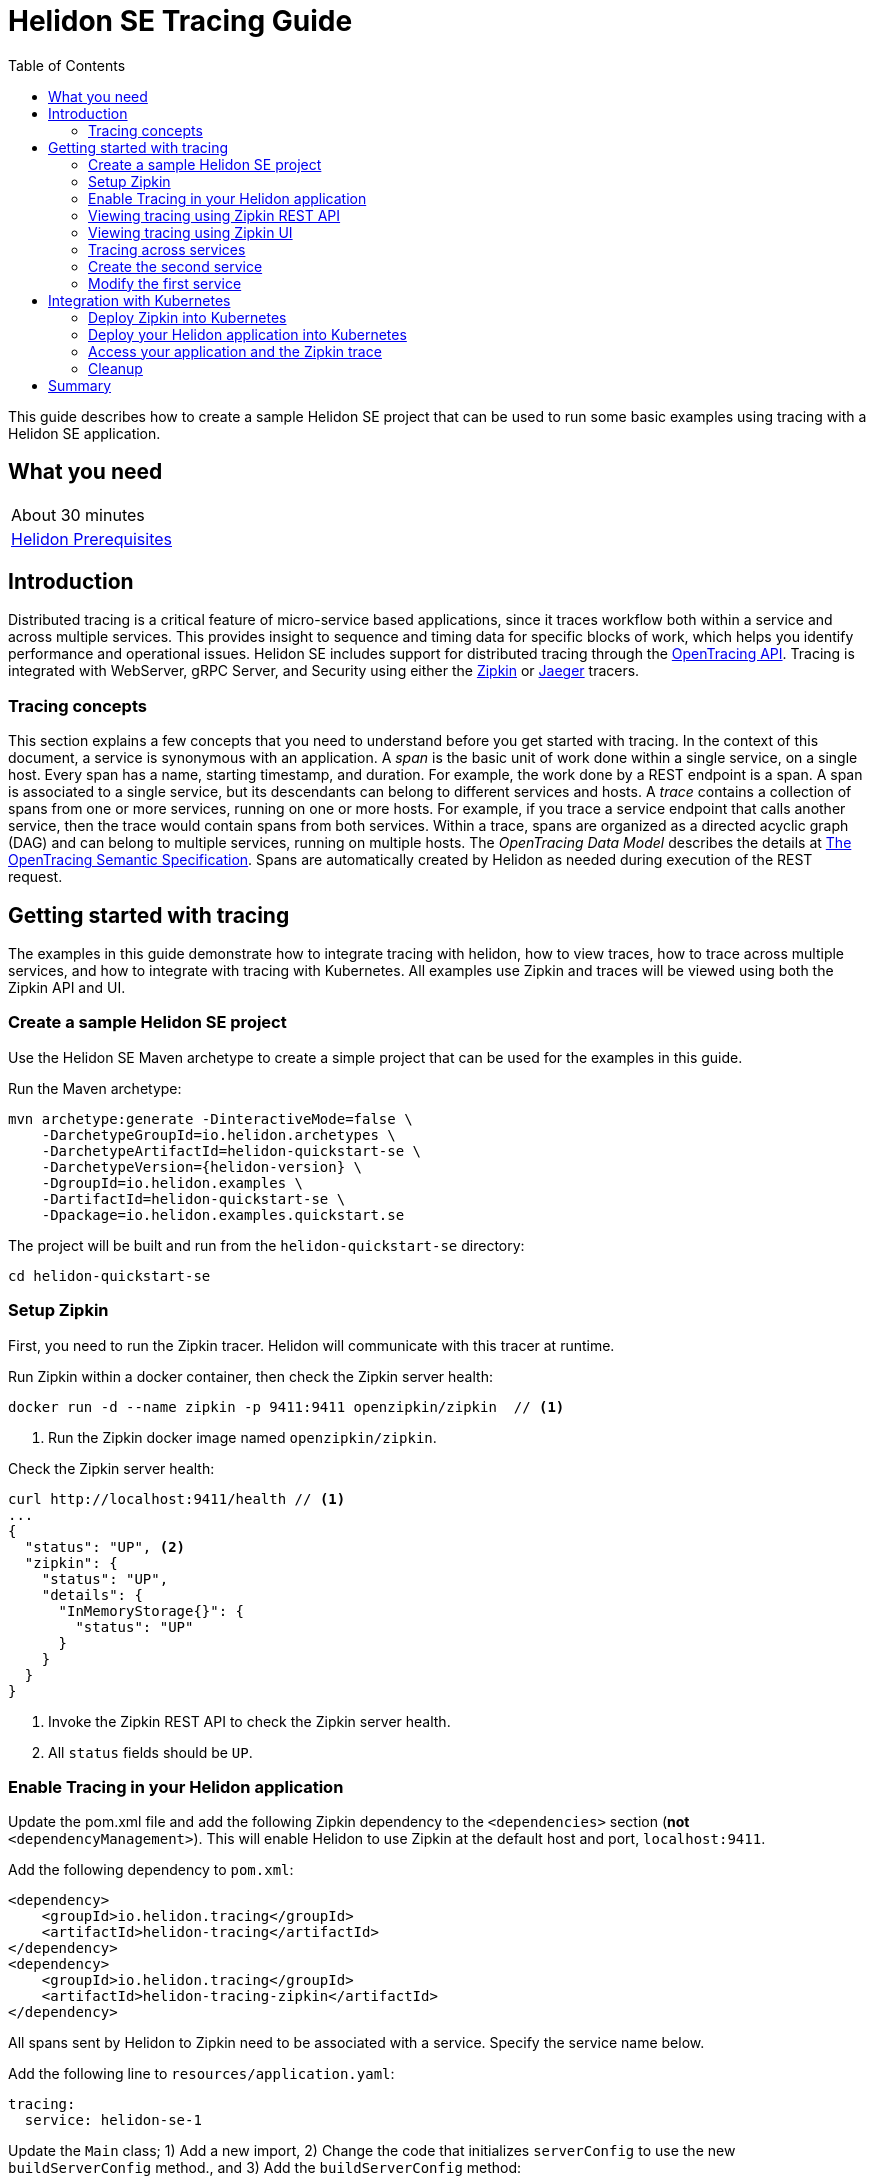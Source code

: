 ///////////////////////////////////////////////////////////////////////////////

    Copyright (c) 2019, 2020 Oracle and/or its affiliates.

    Licensed under the Apache License, Version 2.0 (the "License");
    you may not use this file except in compliance with the License.
    You may obtain a copy of the License at

        http://www.apache.org/licenses/LICENSE-2.0

    Unless required by applicable law or agreed to in writing, software
    distributed under the License is distributed on an "AS IS" BASIS,
    WITHOUT WARRANTIES OR CONDITIONS OF ANY KIND, either express or implied.
    See the License for the specific language governing permissions and
    limitations under the License.

///////////////////////////////////////////////////////////////////////////////

= Helidon SE Tracing Guide
:h1Prefix: SE
:description: Helidon tracing
:keywords: helidon, tracing, microprofile, guide
:toc:

This guide describes how to create a sample Helidon SE project
that can be used to run some basic examples using tracing with a Helidon SE application.

== What you need

[width=50%,role="flex, sm7"]
|===
|About 30 minutes
|<<about/03_prerequisites.adoc,Helidon Prerequisites>>
|===

== Introduction

Distributed tracing is a critical feature of micro-service based applications, since it traces workflow both
within a service and across multiple services.  This provides insight to sequence and timing data for specific blocks of work,
which helps you identify performance and operational issues.  Helidon SE includes support for distributed tracing
through the https://opentracing.io[OpenTracing API].  Tracing is integrated with WebServer, gRPC Server,
and Security using either the https://zipkin.io[Zipkin] or https://www.jaegertracing.io[Jaeger] tracers.

=== Tracing concepts

This section explains a few concepts that you need to understand before you get started with tracing.
In the context of this document, a service is synonymous with an application.
A _span_ is the basic unit of work done within a single service, on a single host.
Every span has a name, starting timestamp, and duration.  For example, the work done by a REST endpoint is a span.
A span is associated to a single service, but its descendants can belong to different services and hosts.
A _trace_ contains a collection of spans from one or more services, running on one or more hosts. For example,
if you trace a service endpoint that calls another service, then the trace would contain spans from both services.
Within a trace, spans are organized as a directed acyclic graph (DAG) and
can belong to multiple services, running on multiple hosts.  The _OpenTracing Data Model_ describes the details
at https://opentracing.io/specification[The OpenTracing Semantic Specification].
Spans are automatically created by Helidon as needed during execution of the REST request.

== Getting started with tracing

The examples in this guide demonstrate how to integrate tracing with helidon, how to view traces, how to trace
across multiple services, and how to integrate with tracing with Kubernetes.  All examples use Zipkin and traces
will be viewed using both the Zipkin API and UI.

=== Create a sample Helidon SE project

Use the Helidon SE Maven archetype to create a simple project that can be used for the examples in this guide.

[source,bash,subs="attributes+"]
.Run the Maven archetype:
----
mvn archetype:generate -DinteractiveMode=false \
    -DarchetypeGroupId=io.helidon.archetypes \
    -DarchetypeArtifactId=helidon-quickstart-se \
    -DarchetypeVersion={helidon-version} \
    -DgroupId=io.helidon.examples \
    -DartifactId=helidon-quickstart-se \
    -Dpackage=io.helidon.examples.quickstart.se
----

[source,bash]
.The project will be built and run from the `helidon-quickstart-se` directory:
----
cd helidon-quickstart-se
----

=== Setup Zipkin

First, you need to run the Zipkin tracer.  Helidon will communicate with this tracer at runtime.

[source,bash]
.Run Zipkin within a docker container, then check the Zipkin server health:
----
docker run -d --name zipkin -p 9411:9411 openzipkin/zipkin  // <1>
----
<1> Run the Zipkin docker image named `openzipkin/zipkin`.


[source,bash]
.Check the Zipkin server health:
----
curl http://localhost:9411/health // <1>
...
{
  "status": "UP", <2>
  "zipkin": {
    "status": "UP",
    "details": {
      "InMemoryStorage{}": {
        "status": "UP"
      }
    }
  }
}
----
<1> Invoke the Zipkin REST API to check the Zipkin server health.
<2> All `status` fields should be `UP`.

=== Enable Tracing in your Helidon application

Update the pom.xml file and add the following Zipkin dependency to the `<dependencies>`
section (*not* `<dependencyManagement>`).  This will enable Helidon to use Zipkin at the
default host and port, `localhost:9411`.

[source,xml]
.Add the following dependency to `pom.xml`:
----
<dependency>
    <groupId>io.helidon.tracing</groupId>
    <artifactId>helidon-tracing</artifactId>
</dependency>
<dependency>
    <groupId>io.helidon.tracing</groupId>
    <artifactId>helidon-tracing-zipkin</artifactId>
</dependency>
----

All spans sent by Helidon to Zipkin need to be associated with a service.  Specify the service name below.

[source,bash]
.Add the following line to `resources/application.yaml`:
----
tracing:
  service: helidon-se-1
----

[source,java]
.Update the `Main` class; 1) Add a new import, 2) Change the code that initializes `serverConfig` to use the new `buildServerConfig` method., and 3) Add the `buildServerConfig` method:
----
import io.helidon.tracing.TracerBuilder; // <1>
...
    // Replace the existing line of code
    // ServerConfiguration serverConfig = ServerConfiguration.create(config.get("server"));
    // with ` ServerConfiguration serverConfig = buildServerConfig(config);`
    ServerConfiguration serverConfig = buildServerConfig(config); // <2>
...

  private static ServerConfiguration buildServerConfig(Config config) {  // <3>
    return ServerConfiguration.builder()
        .config(config.get("server"))
        .tracer(TracerBuilder.create(config.get("tracing")).buildAndRegister()) // <4>
        .build();
  }

----
<1> Add a new import statement.
<2> Call the new `buildServerConfig` method to build a `ServerConfiguration` object.
<3> Build the `ServerConfiguration` object.
<4> Build and register a `Tracer` object using the tracing configuration.

[source,java]
.Update the `GreetService` class; 1) Add a new import and 2) Replace the `getDefaultMessageHandler` method:
----
import io.opentracing.Span; // <1>
...
    private void getDefaultMessageHandler(ServerRequest request,
                                   ServerResponse response) {

        Span span = request.tracer()  // <2>
            .buildSpan("getDefaultMessageHandler")  // <3>
            .asChildOf(request.spanContext())  // <4>
            .start(); // <5>

        try {
            sendResponse(response, "World");
        } finally {
            span.finish();  // <6>
        }
    }
----
<1> Add new import statement.
<2> Get the `Tracer` object from the request.
<3> Build a new span named `getDefaultMessageHandler`.
<4> Make the a new span a child of the current span.
<5> Start the span.  The current timestamp is used as the starting time for the span.
<6> Finish the span.  The current timestamp is used as the ending time for the span.


[source,bash]
.Build the application, skipping unit tests, then run it:
----
mvn package -DskipTests=true
java -jar target/helidon-quickstart-se.jar
----

[source,bash]
.Run the curl command in a new terminal window and check the response:
----
curl http://localhost:8080/greet
...
{
  "message": "Hello World!"
}
----


=== Viewing tracing using Zipkin REST API

Because you had tracing enabled, the previous `/greet` endpoint invocation resulted in a new trace being created.
Let's get the trace data that was generated using the Zipkin API.  First, get the service information.

[source,bash]
.Run the curl command and check the response:
----
curl http://localhost:9411/api/v2/services
...
["helidon-se-1"] // <1>
----
<1> This is the tracing service name specified in `resources/application.yaml`.

Each span used by a service has a name, which is unique within a trace. If you
invoke the `/greet` endpoint multiple times, you will still get the same set
of names.

[source,bash]
.Invoke the endpoint below and check the response:
----
// <1>
curl -X GET "http://localhost:9411/api/v2/spans?serviceName=helidon-se-1" -H "accept: application/json"
...
[ // <2>
  "content-write",
  "getdefaultmessagehandler",
  "http request"
]
----
<1> Get the span names for the `helidon-se-1` service.
<2> These are the span names.  If you invoke the `/greet` endpoint again, then
invoke the `/spans` endpoint, you will get the same response.


Next, get the spans in the trace as shown below.

[source,bash]
.Invoke the endpoint below and check the response:
----
// <1>
curl -X GET "http://localhost:9411/api/v2/traces?serviceName=helidon-se-1&limit=1" -H "accept: application/json"
...
[
  [ // <2>
    {
      "traceId": "f193adb3f2bab3b3",
      "parentId": "f193adb3f2bab3b3", // <3>
      "id": "1536021daf3845e1",
      "kind": "SERVER",
      "name": "content-write",
      "timestamp": 1568245972222815,
      "duration": 527,
      "localEndpoint": {
        "serviceName": "helidon-se-1",
        "ipv4": "192.168.1.115"
      },
      "tags": {
        "response.type": "org.glassfish.json.JsonObjectBuilderImpl$JsonObjectImpl"
      }
    },
...
(truncated)
]

----
<1> Get the newest trace only, using the `limit=1` query param.  There are other query params that let you restrict
results to a specific time window.
<2> The request will return 3 spans, one for each name.
<3> Each span has a `parentId` field, except the `http request` span, which is the root.

=== Viewing tracing using Zipkin UI

The tracing output data is verbose and can be difficult to interpret using the REST API, especially since it represents
a structure of spans.  Zipkin provides a web-based UI at http://localhost:9411/zipkin, where you can see a visual
representation of the same data and the relationship between spans within a trace.

Click on the UI refresh button (the search icon) as shown in the image below.  Notice that you can change the look-back time
to restrict the trace list.

.Trace refresh
image::guides/12_tracing_se_refresh.png[Trace Refresh]

The image below shows the trace summary, including start time and duration of each trace. There are two traces,
each one generated in response to a `curl http://localhost:8080/greet` invocation.  The oldest trace will have a much
longer duration since there is one-time initialization that occurs.

.Tracing list view
image::guides/12_tracing_se_top.png[Traces]

Click on a trace and you will see the trace detail page where the spans are listed.  You can clearly
see the root span and the relationship among all the spans in the trace, along with timing information.

.Trace detail page
image::guides/12_tracing_se_detail.png[Trace Detail]

NOTE: A parent span might not depend on the result of the child. This is called a `FollowsFrom` reference, see
https://github.com/opentracing/specification/blob/master/specification.md[Open Tracing Semantic Spec].

You can examine span details by clicking on the span row.  Refer to the image below, which shows the span details, including timing information.
You can see times for each space relative to the root span.  These rows are annotated with `Server Start` and `Server Finish`, as shown in the third column.

.Span detail page
image::guides/12_tracing_se_span_detail.png[Span Details]


=== Tracing across services

Helidon automatically traces across services, providing that the services use the same tracer, for example, the same instance of Zipkin.
This means a single trace can include spans from multiple services and hosts.  OpenTracing uses a `SpanContext` to
propagate tracing information across process boundaries.  When you make client API calls, Helidon will
internally call OpenTracing APIs to propagate the `SpanContext`. There is nothing you need to do in your application to make this work.

To demonstrate distributed tracing, you will need to create a second project, where the server listens on port 8081.
Create a new root directory to hold this new project, then do the following steps, similar to
what you did at the start of this guide:

=== Create the second service

[source,bash,subs="attributes+"]
.Run the Maven archetype:
----
mvn archetype:generate -DinteractiveMode=false \
    -DarchetypeGroupId=io.helidon.archetypes \
    -DarchetypeArtifactId=helidon-quickstart-se \
    -DarchetypeVersion={helidon-version} \
    -DgroupId=io.helidon.examples \
    -DartifactId=helidon-quickstart-se-2 \
    -Dpackage=io.helidon.examples.quickstart.se
----

[source,bash]
.The project will be built and run from the `helidon-quickstart-se` directory:
----
cd helidon-quickstart-se-2
----

[source,xml]
.Add the following dependency to `pom.xml`:
----
<dependency>
    <groupId>io.helidon.tracing</groupId>
    <artifactId>helidon-tracing</artifactId>
</dependency>
<dependency>
    <groupId>io.helidon.tracing</groupId>
    <artifactId>helidon-tracing-zipkin</artifactId>
</dependency>
----

[source,bash]
.Replace `resources/application.yaml` with the following:
----
app:
  greeting: "Hello From SE-2"

tracing:
  service: "helidon-se-2"

server:
  port: 8081
  host: 0.0.0.0
----

[source,java]
.Update the `Main` class; 1) Add a new import, 2) call the `buildServerConfig()` method, and 3) Add the `buildServerConfig` method:
----
import io.helidon.tracing.TracerBuilder;
...
    ServerConfiguration serverConfig = buildServerConfig(config);
...

  private static ServerConfiguration buildServerConfig(Config config) {
    return ServerConfiguration.builder()
        .config(config.get("server"))
        .tracer(TracerBuilder.create(config.get("tracing")).buildAndRegister())
        .build();
  }
----

[source,java]
.Update the `GreetService` class; 1) Add new import and 2) Replace the `getDefaultMessageHandler` method:
----
import io.opentracing.Span;
...
    private void getDefaultMessageHandler(ServerRequest request,
                                   ServerResponse response) {

        Span span = request.tracer()
            .buildSpan("getDefaultMessageHandler")
            .asChildOf(request.spanContext())
            .start();

        try {
            sendResponse(response, "World");
        } finally {
            span.finish();
        }
    }
----

[source,bash]
.Build the application, skipping unit tests, then run it:
----
mvn package -DskipTests=true
java -jar target/helidon-quickstart-se-2.jar
----

[source,bash]
.Run the curl command in a new terminal window and check the response (*notice the port is 8081*) :
----
curl http://localhost:8081/greet
...
{
  "message": "Hello From SE-2 World!"
}
----

=== Modify the first service

Once you have validated that the second service is running correctly, you need to modify the original application to
call it.

[source,xml]
.Add the following dependency to `pom.xml`:
----
<dependency>
    <groupId>io.helidon.security.integration</groupId>
    <artifactId>helidon-security-integration-jersey</artifactId>
</dependency>
<dependency>
    <groupId>io.helidon.tracing</groupId>
    <artifactId>helidon-tracing-jersey-client</artifactId>
</dependency>
<dependency>
    <groupId>org.glassfish.jersey.core</groupId>
    <artifactId>jersey-client</artifactId>
</dependency>
<dependency>
    <groupId>org.glassfish.jersey.inject</groupId>
    <artifactId>jersey-hk2</artifactId>
</dependency>
----


[source,java]
.Replace the `GreetService` class with the following code:
----
package io.helidon.examples.quickstart.se;

import io.helidon.common.http.Http;
import io.helidon.config.Config;
import io.helidon.tracing.jersey.client.ClientTracingFilter;
import io.helidon.webserver.Routing;
import io.helidon.webserver.ServerRequest;
import io.helidon.webserver.ServerResponse;
import io.helidon.webserver.Service;
import io.opentracing.Span;
import java.util.Collections;
import java.util.concurrent.atomic.AtomicReference;
import javax.json.Json;
import javax.json.JsonBuilderFactory;
import javax.json.JsonObject;
import javax.ws.rs.client.Client;
import javax.ws.rs.client.ClientBuilder;
import javax.ws.rs.client.Invocation;
import javax.ws.rs.client.WebTarget;

public class GreetService implements Service {

  private final AtomicReference<String> greeting = new AtomicReference<>();
  private WebTarget webTarget;
  private static final JsonBuilderFactory JSON = Json.createBuilderFactory(Collections.emptyMap());

  GreetService(Config config) {
    greeting.set(config.get("app.greeting").asString().orElse("Ciao"));

    Client jaxRsClient = ClientBuilder.newBuilder().build();

    webTarget = jaxRsClient.target("http://localhost:8081/greet");
  }

  @Override
  public void update(Routing.Rules rules) {
    rules
        .get("/", this::getDefaultMessageHandler)
        .get("/outbound", this::outboundMessageHandler) // <1>
        .put("/greeting", this::updateGreetingHandler);
  }

  private void getDefaultMessageHandler(ServerRequest request, ServerResponse response) {

    Span span =
        request
            .tracer()
            .buildSpan("getDefaultMessageHandler")
            .asChildOf(request.spanContext())
            .start();

    try {
      sendResponse(response, "World");
    } finally {
      span.finish();
    }
  }

  private void sendResponse(ServerResponse response, String name) {
    String msg = String.format("%s %s!", greeting.get(), name);

    JsonObject returnObject = JSON.createObjectBuilder().add("message", msg).build();
    response.send(returnObject);
  }

  private void updateGreetingFromJson(JsonObject jo, ServerResponse response) {

    if (!jo.containsKey("greeting")) {
      JsonObject jsonErrorObject =
          JSON.createObjectBuilder().add("error", "No greeting provided").build();
      response.status(Http.Status.BAD_REQUEST_400).send(jsonErrorObject);
      return;
    }

    greeting.set(jo.getString("greeting"));
    response.status(Http.Status.NO_CONTENT_204).send();
  }

  private void outboundMessageHandler(ServerRequest request, ServerResponse response) {
    Invocation.Builder requestBuilder = webTarget.request();

    // <2>
    Span span =
        request
            .tracer()
            .buildSpan("outboundMessageHandler")
            .asChildOf(request.spanContext())
            .start();

    try {
      requestBuilder.property(
          ClientTracingFilter.CURRENT_SPAN_CONTEXT_PROPERTY_NAME, request.spanContext());  // <3>

      requestBuilder   // <4>
          .rx()
          .get(String.class)
          .thenAccept(response::send)
          .exceptionally(
              throwable -> {
                // process exception
                response.status(Http.Status.INTERNAL_SERVER_ERROR_500);
                response.send("Failed with: " + throwable);
                return null;
              });
    } finally {
      span.finish();   // <5>
    }
  }

  private void updateGreetingHandler(ServerRequest request, ServerResponse response) {
    request.content().as(JsonObject.class).thenAccept(jo -> updateGreetingFromJson(jo, response));
  }
}
----
<1> Add `outboundMessageHandler` to the routing rules.
<2> Create and start a span that is a child of the current span.
<3> Set a property with the `SpanContext`.
<4> Invoke the second service.
<5> Stop the span.

[source,bash]
.Build and run the application, then invoke the endpoint and check the response:
----
curl -i http://localhost:8080/greet/outbound // <1>
...
{
  "message": "Hello From SE-2 World!" // <2>
}
----
<1> The request went to the service on `8080`, which then invoked the service at `8081` to get the greeting.
<2> Notice the greeting came from the second service.

Refresh the Zipkin UI trace listing page and notice that there is a trace across two services.

.Tracing multiple service list view
image::guides/12_tracing_se_top_2_services.png[Traces]

Click on the trace with two services to see the detail view.

.Tracing across multiple services detail view
image::guides/12_tracing_se_detail_2_services.png[Traces]

In the image above, you can see that the trace includes spans from two services. You will notice there is a gap before the sixth span,
which is a `get` operation. This is a one-time client initialization delay.  Run the `/outbound` curl command again and look at the new trace to
see that the delay no longer exists.

You can now stop your second service, it is not longer used in this guide.

== Integration with Kubernetes

The following example demonstrate how to use Zipkin from a Helidon application running in Kubernetes.

[source,bash]
.Replace the tracing configuration in `resources/application.yaml` with the following:
----
// <1>
tracing:
  service: helidon-se-1
  host: zipkin
----
<1> Helidon service `helidon-se-1` will connect to the Zipkin server at host name `zipkin`.

[source,bash]
.Stop the application and build the docker image for your application:
----
docker build -t helidon-tracing-se .
----

=== Deploy Zipkin into Kubernetes

[source,yaml]
.Create the Kubernetes YAML specification, named `zipkin.yaml`, with the following contents:
----
apiVersion: v1
kind: Service
metadata:
  name: zipkin
spec:
  ports:
    - port: 9411
      protocol: TCP
  selector:
    app: zipkin
---
kind: Pod
apiVersion: v1
metadata:
  name: zipkin
  labels:
    app: zipkin
spec:
  containers:
    - name: zipkin
      image: openzipkin/zipkin
      imagePullPolicy: IfNotPresent
      ports:
        - containerPort: 9411
----

[source,bash]
.Create the Zipkin pod and ClusterIP service:
----
kubectl apply -f ./zipkin.yaml
----

[source,bash]
.Create a Zipkin external server to view the UI and expose it on port 9142:
----
kubectl expose pod  zipkin --name=zipkin-external --port=9412 --target-port=9411 --type=LoadBalancer
----

Navigate to http://localhost:9412/zipkin to validate that you can access Zipkin running in Kubernetes.  It may
take a few seconds before it is ready.


=== Deploy your Helidon application into Kubernetes

[source,yaml]
.Create the Kubernetes YAML specification, named `tracing.yaml`, with the following contents:
----
kind: Service
apiVersion: v1
metadata:
  name: helidon-tracing // <1>
  labels:
    app: helidon-tracing
spec:
  type: NodePort
  selector:
    app: helidon-tracing
  ports:
    - port: 8080
      targetPort: 8080
      name: http
---
kind: Deployment
apiVersion: extensions/v1beta1
metadata:
  name: helidon-tracing
spec:
  replicas: 1 // <2>
  template:
    metadata:
      labels:
        app: helidon-tracing
        version: v1
    spec:
      containers:
        - name: helidon-tracing
          image: helidon-tracing-se
          imagePullPolicy: IfNotPresent
          ports:
            - containerPort: 8080
----
<1> A service of type `NodePort` that serves the default routes on port `8080`.
<2> A deployment with one replica of a pod.

[source,bash]
.Create and deploy the application into Kubernetes:
----
kubectl apply -f ./tracing.yaml
----

=== Access your application and the Zipkin trace

[source,bash]
.Get the application service information:
----
kubectl get service/helidon-tracing
----

[source,bash]
----
NAME             TYPE       CLUSTER-IP      EXTERNAL-IP   PORT(S)          AGE
helidon-tracing   NodePort   10.99.159.2   <none>        8080:31143/TCP   8s // <1>
----
<1> A service of type `NodePort` that serves the default routes on port `31143`.

[source,bash]
.Verify the tracing endpoint using port `31143`, your port will likely be different:
----
curl http://localhost:31143/greet
...
{
  "message": "Hello World!"
}
----

Access the Zipkin UI at http://localhost:9412/zipkin and click on the refresh icon to see the trace that was just created.


=== Cleanup

You can now delete the Kubernetes resources that were just created during this example.

[source,bash]
.Delete the Kubernetes resources:
----
kubectl delete -f ./zipkin.yaml
kubectl delete -f ./tracing.yaml
kubectl delete service zipkin-external
docker rm -f zipkin
----

== Summary

This guide has demonstrated how to use the Helidon SE tracing feature with Zipkin.  You have learned to do the following:

- Enable tracing within a service
- Use tracing with JAX-RS
- Use the Zipkin REST API and UI
- Use tracing across multiple services
- Integrate tracing with Kubernetes


Refer to the following references for additional information:

- MicroProfile OpenTracing specification at https://github.com/eclipse/microprofile-opentracing/releases/tag/1.3
- Helidon Javadoc at https://helidon.io/docs/latest/apidocs/index.html?overview-summary.html




